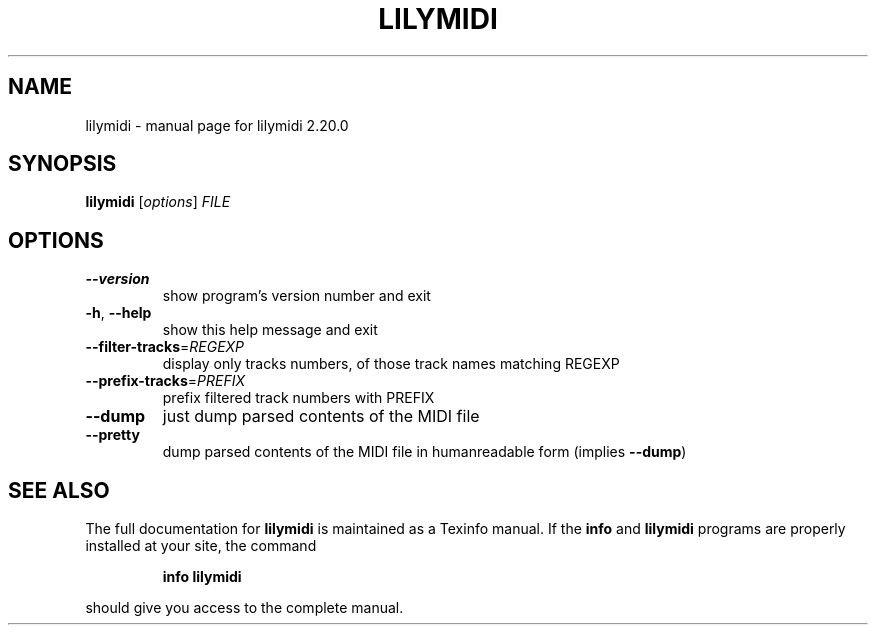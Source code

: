 .\" DO NOT MODIFY THIS FILE!  It was generated by help2man 1.47.4.
.TH LILYMIDI "1" "August 2020" "lilymidi 2.20.0" "User Commands"
.SH NAME
lilymidi \- manual page for lilymidi 2.20.0
.SH SYNOPSIS
.B lilymidi
[\fI\,options\/\fR] \fI\,FILE\/\fR
.SH OPTIONS
.TP
\fB\-\-version\fR
show program's version number and exit
.TP
\fB\-h\fR, \fB\-\-help\fR
show this help message and exit
.TP
\fB\-\-filter\-tracks\fR=\fI\,REGEXP\/\fR
display only tracks numbers, of those track names
matching REGEXP
.TP
\fB\-\-prefix\-tracks\fR=\fI\,PREFIX\/\fR
prefix filtered track numbers with PREFIX
.TP
\fB\-\-dump\fR
just dump parsed contents of the MIDI file
.TP
\fB\-\-pretty\fR
dump parsed contents of the MIDI file in humanreadable form (implies \fB\-\-dump\fR)
.SH "SEE ALSO"
The full documentation for
.B lilymidi
is maintained as a Texinfo manual.  If the
.B info
and
.B lilymidi
programs are properly installed at your site, the command
.IP
.B info lilymidi
.PP
should give you access to the complete manual.

